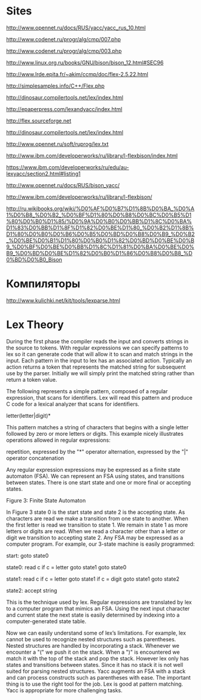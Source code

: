 * Sites

http://www.opennet.ru/docs/RUS/yacc/yacc_rus_10.html

http://www.codenet.ru/progr/alg/cmp/007.php

http://www.codenet.ru/progr/alg/cmp/003.php

http://www.linux.org.ru/books/GNU/bison/bison_12.html#SEC96

http://www.lrde.epita.fr/~akim/ccmp/doc/flex-2.5.22.html

http://simplesamples.info/C++/Flex.php

http://dinosaur.compilertools.net/lex/index.html

http://epaperpress.com/lexandyacc/index.html

http://flex.sourceforge.net

http://dinosaur.compilertools.net/lex/index.html

http://www.opennet.ru/soft/ruprog/lex.txt

http://www.ibm.com/developerworks/ru/library/l-flexbison/index.html

https://www.ibm.com/developerworks/ru/edu/au-lexyacc/section2.html#listing1

http://www.opennet.ru/docs/RUS/bison_yacc/

http://www.ibm.com/developerworks/ru/library/l-flexbison/

http://ru.wikibooks.org/wiki/%D0%AF%D0%B7%D1%8B%D0%BA_%D0%A1%D0%B8_%D0%B2_%D0%BF%D1%80%D0%B8%D0%BC%D0%B5%D1%80%D0%B0%D1%85/%D0%9A%D0%B0%D0%BB%D1%8C%D0%BA%D1%83%D0%BB%D1%8F%D1%82%D0%BE%D1%80_%D0%B2%D1%8B%D1%80%D0%B0%D0%B6%D0%B5%D0%BD%D0%B8%D0%B9_%D0%B2_%D0%BE%D0%B1%D1%80%D0%B0%D1%82%D0%BD%D0%BE%D0%B9_%D0%BF%D0%BE%D0%BB%D1%8C%D1%81%D0%BA%D0%BE%D0%B9_%D0%BD%D0%BE%D1%82%D0%B0%D1%86%D0%B8%D0%B8_%D0%BD%D0%B0_Bison

* Компиляторы

http://www.kulichki.net/kit/tools/lexparse.html





       
  
         
* Lex Theory

During the first phase the compiler reads the input and converts strings in the source to tokens. With regular expressions we can specify patterns to lex so it can generate code that will allow it to scan and match strings in the input. Each pattern in the input to lex has an associated action. Typically an action returns a token that represents the matched string for subsequent use by the parser. Initially we will simply print the matched string rather than return a token value.

The following represents a simple pattern, composed of a regular expression, that scans for identifiers. Lex will read this pattern and produce C code for a lexical analyzer that scans for identifiers.

letter(letter|digit)*

This pattern matches a string of characters that begins with a single letter followed by zero or more letters or digits. This example nicely illustrates operations allowed in regular expressions:

    repetition, expressed by the "*" operator
    alternation, expressed by the "|" operator
    concatenation

Any regular expression expressions may be expressed as a finite state automaton (FSA). We can represent an FSA using states, and transitions between states. There is one start state and one or more final or accepting states.


Figure 3: Finite State Automaton

In Figure 3 state 0 is the start state and state 2 is the accepting state. As characters are read we make a transition from one state to another. When the first letter is read we transition to state 1. We remain in state 1 as more letters or digits are read. When we read a character other than a letter or digit we transition to accepting state 2. Any FSA may be expressed as a computer program. For example, our 3-state machine is easily programmed:

start:  goto state0

state0: read c
        if c = letter goto state1
        goto state0

state1: read c
        if c = letter goto state1
        if c = digit goto state1
        goto state2

state2: accept string

This is the technique used by lex. Regular expressions are translated by lex to a computer program that mimics an FSA. Using the next input character and current state the next state is easily determined by indexing into a computer-generated state table.

Now we can easily understand some of lex’s limitations. For example, lex cannot be used to recognize nested structures such as parentheses. Nested structures are handled by incorporating a stack. Whenever we encounter a "(" we push it on the stack. When a ")" is encountered we match it with the top of the stack and pop the stack. However lex only has states and transitions between states. Since it has no stack it is not well suited for parsing nested structures. Yacc augments an FSA with a stack and can process constructs such as parentheses with ease. The important thing is to use the right tool for the job. Lex is good at pattern matching. Yacc is appropriate for more challenging tasks.

